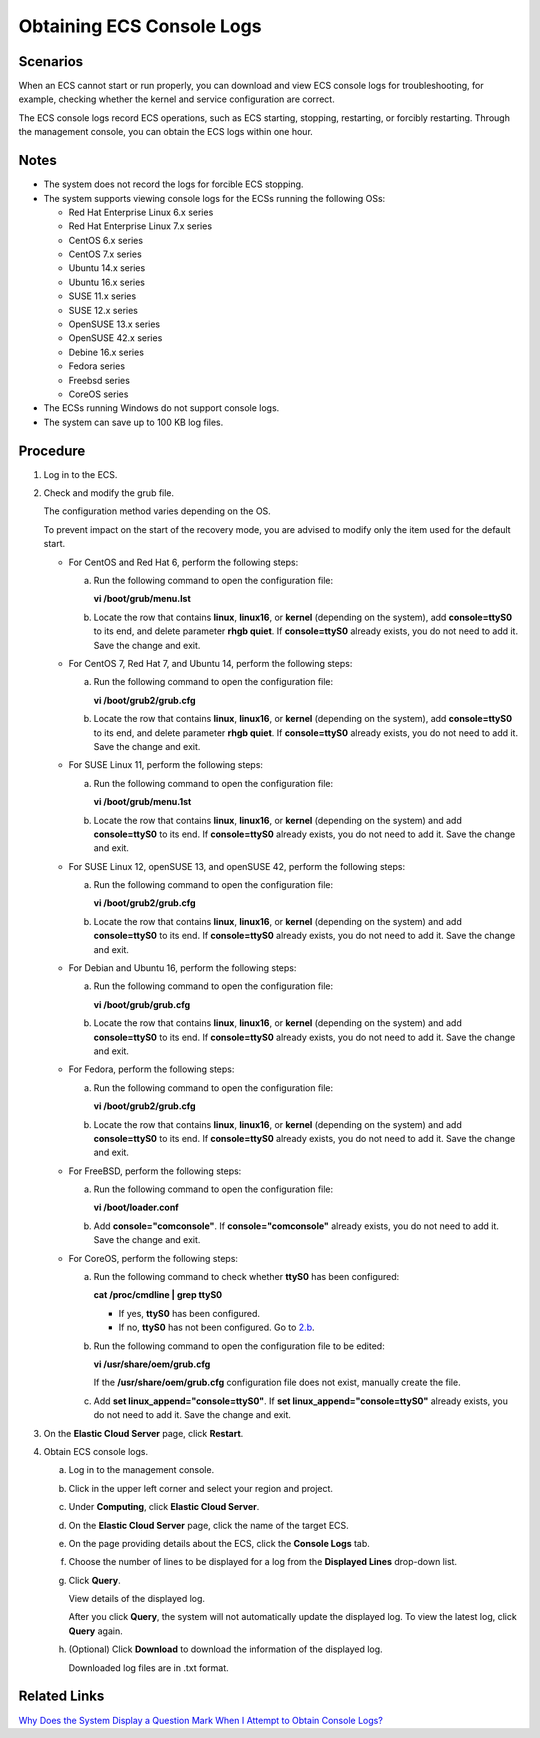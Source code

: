 Obtaining ECS Console Logs
==========================

Scenarios
---------

When an ECS cannot start or run properly, you can download and view ECS console logs for troubleshooting, for example, checking whether the kernel and service configuration are correct.

The ECS console logs record ECS operations, such as ECS starting, stopping, restarting, or forcibly restarting. Through the management console, you can obtain the ECS logs within one hour.

Notes
-----

-  The system does not record the logs for forcible ECS stopping.
-  The system supports viewing console logs for the ECSs running the following OSs:

   -  Red Hat Enterprise Linux 6.x series
   -  Red Hat Enterprise Linux 7.x series
   -  CentOS 6.x series
   -  CentOS 7.x series
   -  Ubuntu 14.x series
   -  Ubuntu 16.x series
   -  SUSE 11.x series
   -  SUSE 12.x series
   -  OpenSUSE 13.x series
   -  OpenSUSE 42.x series
   -  Debine 16.x series
   -  Fedora series
   -  Freebsd series
   -  CoreOS series

-  The ECSs running Windows do not support console logs.
-  The system can save up to 100 KB log files.

Procedure
---------

#. Log in to the ECS.

#. Check and modify the grub file.

   The configuration method varies depending on the OS.\ |image1|

   To prevent impact on the start of the recovery mode, you are advised to modify only the item used for the default start.

   -  For CentOS and Red Hat 6, perform the following steps:

      a. Run the following command to open the configuration file:

         **vi /boot/grub/menu.lst**

      b. Locate the row that contains **linux**, **linux16**, or **kernel** (depending on the system), add **console=ttyS0** to its end, and delete parameter **rhgb quiet**. If **console=ttyS0** already exists, you do not need to add it. Save the change and exit.

   -  For CentOS 7, Red Hat 7, and Ubuntu 14, perform the following steps:

      a. Run the following command to open the configuration file:

         **vi /boot/grub2/grub.cfg**

      b. Locate the row that contains **linux**, **linux16**, or **kernel** (depending on the system), add **console=ttyS0** to its end, and delete parameter **rhgb quiet**. If **console=ttyS0** already exists, you do not need to add it. Save the change and exit.

   -  For SUSE Linux 11, perform the following steps:

      a. Run the following command to open the configuration file:

         **vi /boot/grub/menu.1st**

      b. Locate the row that contains **linux**, **linux16**, or **kernel** (depending on the system) and add **console=ttyS0** to its end. If **console=ttyS0** already exists, you do not need to add it. Save the change and exit.

   -  For SUSE Linux 12, openSUSE 13, and openSUSE 42, perform the following steps:

      a. Run the following command to open the configuration file:

         **vi /boot/grub2/grub.cfg**

      b. Locate the row that contains **linux**, **linux16**, or **kernel** (depending on the system) and add **console=ttyS0** to its end. If **console=ttyS0** already exists, you do not need to add it. Save the change and exit.

   -  For Debian and Ubuntu 16, perform the following steps:

      a. Run the following command to open the configuration file:

         **vi /boot/grub/grub.cfg**

      b. Locate the row that contains **linux**, **linux16**, or **kernel** (depending on the system) and add **console=ttyS0** to its end. If **console=ttyS0** already exists, you do not need to add it. Save the change and exit.

   -  For Fedora, perform the following steps:

      a. Run the following command to open the configuration file:

         **vi /boot/grub2/grub.cfg**

      b. Locate the row that contains **linux**, **linux16**, or **kernel** (depending on the system) and add **console=ttyS0** to its end. If **console=ttyS0** already exists, you do not need to add it. Save the change and exit.

   -  For FreeBSD, perform the following steps:

      a. Run the following command to open the configuration file:

         **vi /boot/loader.conf**

      b. Add **console="comconsole"**. If **console="comconsole"** already exists, you do not need to add it. Save the change and exit.

   -  For CoreOS, perform the following steps:

      a. Run the following command to check whether **ttyS0** has been configured:

         **cat /proc/cmdline \| grep ttyS0**

         -  If yes, **ttyS0** has been configured.
         -  If no, **ttyS0** has not been configured. Go to `2.b <#EN-US_TOPIC_0057711189__en-us_topic_0057450886_li29451607172853>`__.

      b. Run the following command to open the configuration file to be edited:

         **vi /usr/share/oem/grub.cfg**

         |image2|

         If the **/usr/share/oem/grub.cfg** configuration file does not exist, manually create the file.

      c. Add **set linux_append="console=ttyS0"**. If **set linux_append="console=ttyS0"** already exists, you do not need to add it. Save the change and exit.

#. On the **Elastic Cloud Server** page, click **Restart**.

#. Obtain ECS console logs.

   a. Log in to the management console.

   b. Click |image3| in the upper left corner and select your region and project.

   c. Under **Computing**, click **Elastic Cloud Server**.

   d. On the **Elastic Cloud Server** page, click the name of the target ECS.

   e. On the page providing details about the ECS, click the **Console Logs** tab.

   f. Choose the number of lines to be displayed for a log from the **Displayed Lines** drop-down list.

   g. Click **Query**.

      View details of the displayed log.

      |image4|

      After you click **Query**, the system will not automatically update the displayed log. To view the latest log, click **Query** again.

   h. (Optional) Click **Download** to download the information of the displayed log.

      Downloaded log files are in .txt format.

Related Links
-------------

`Why Does the System Display a Question Mark When I Attempt to Obtain Console Logs? <faqs/ecs_management/why_does_the_system_display_a_question_mark_when_i_attempt_to_obtain_console_logs>`__


.. |image1| image:: /_static/images/note_3.0-en-us.png
.. |image2| image:: /_static/images/note_3.0-en-us.png
.. |image3| image:: /_static/images/en-us_image_0210779229.png

.. |image4| image:: /_static/images/note_3.0-en-us.png
